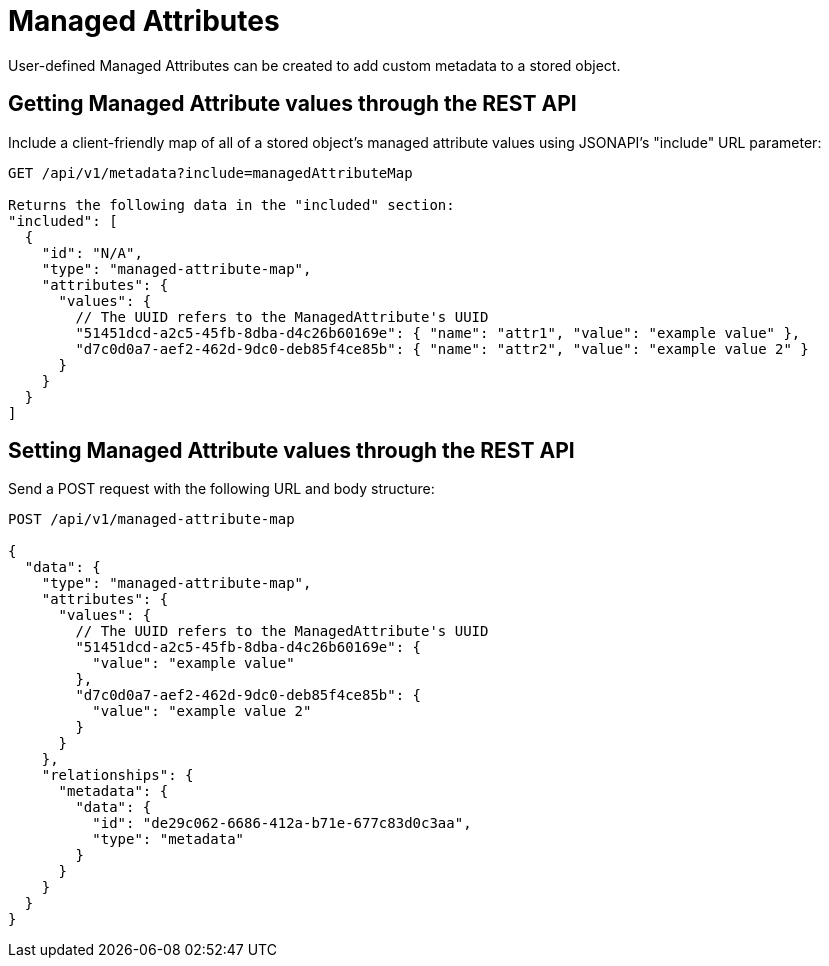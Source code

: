 = Managed Attributes

User-defined Managed Attributes can be created to add custom metadata to a stored object.

== Getting Managed Attribute values through the REST API

Include a client-friendly map of all of a stored object's managed attribute values using
JSONAPI's "include" URL parameter:

```
GET /api/v1/metadata?include=managedAttributeMap

Returns the following data in the "included" section:
"included": [
  {
    "id": "N/A",
    "type": "managed-attribute-map",
    "attributes": {
      "values": {
        // The UUID refers to the ManagedAttribute's UUID
        "51451dcd-a2c5-45fb-8dba-d4c26b60169e": { "name": "attr1", "value": "example value" },
        "d7c0d0a7-aef2-462d-9dc0-deb85f4ce85b": { "name": "attr2", "value": "example value 2" }
      }
    }
  }
]
```

== Setting Managed Attribute values through the REST API

Send a POST request with the following URL and body structure:

```
POST /api/v1/managed-attribute-map

{
  "data": {
    "type": "managed-attribute-map",
    "attributes": {
      "values": {
        // The UUID refers to the ManagedAttribute's UUID
        "51451dcd-a2c5-45fb-8dba-d4c26b60169e": {
          "value": "example value"
        },
        "d7c0d0a7-aef2-462d-9dc0-deb85f4ce85b": {
          "value": "example value 2"
        }
      }
    },
    "relationships": {
      "metadata": {
        "data": {
          "id": "de29c062-6686-412a-b71e-677c83d0c3aa",
          "type": "metadata"
        }
      }
    }
  }
}
```
